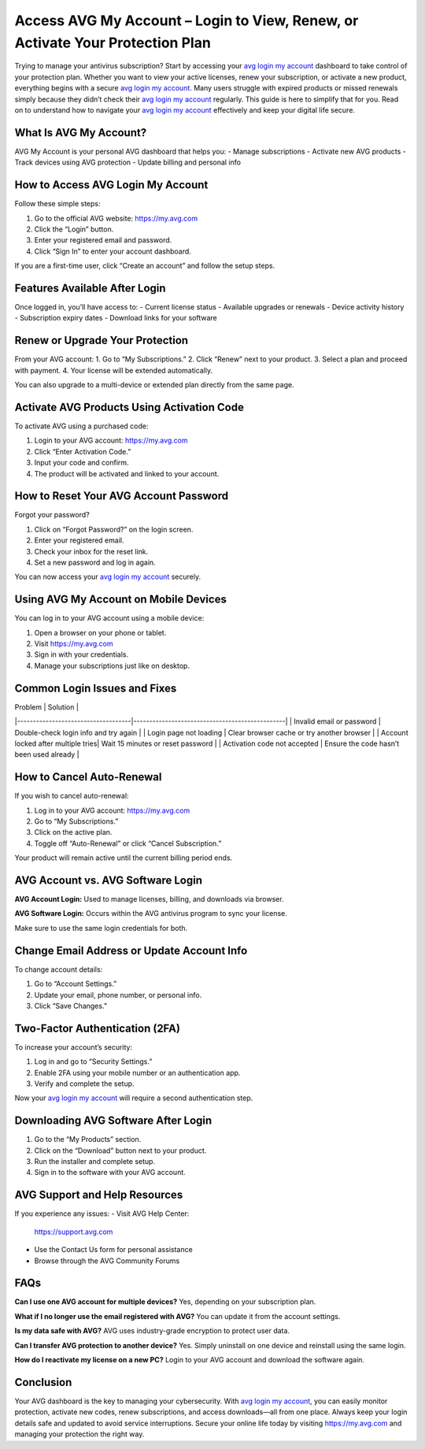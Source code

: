 Access AVG My Account – Login to View, Renew, or Activate Your Protection Plan
===============================================================================

Trying to manage your antivirus subscription? Start by accessing your `avg login my account <https://my.avg.com>`_ dashboard to take control of your protection plan. Whether you want to view your active licenses, renew your subscription, or activate a new product, everything begins with a secure `avg login my account <https://my.avg.com>`_. Many users struggle with expired products or missed renewals simply because they didn’t check their `avg login my account <https://my.avg.com>`_ regularly. This guide is here to simplify that for you. Read on to understand how to navigate your `avg login my account <https://my.avg.com>`_ effectively and keep your digital life secure.

What Is AVG My Account?
-----------------------

AVG My Account is your personal AVG dashboard that helps you:
- Manage subscriptions
- Activate new AVG products
- Track devices using AVG protection
- Update billing and personal info

How to Access AVG Login My Account
----------------------------------

Follow these simple steps:

1. Go to the official AVG website:  
   `https://my.avg.com <https://my.avg.com>`_

2. Click the “Login” button.

3. Enter your registered email and password.

4. Click “Sign In” to enter your account dashboard.

If you are a first-time user, click “Create an account” and follow the setup steps.

Features Available After Login
------------------------------

Once logged in, you’ll have access to:
- Current license status
- Available upgrades or renewals
- Device activity history
- Subscription expiry dates
- Download links for your software

Renew or Upgrade Your Protection
--------------------------------

From your AVG account:
1. Go to “My Subscriptions.”
2. Click “Renew” next to your product.
3. Select a plan and proceed with payment.
4. Your license will be extended automatically.

You can also upgrade to a multi-device or extended plan directly from the same page.

Activate AVG Products Using Activation Code
-------------------------------------------

To activate AVG using a purchased code:

1. Login to your AVG account:  
   `https://my.avg.com <https://my.avg.com>`_

2. Click “Enter Activation Code.”

3. Input your code and confirm.

4. The product will be activated and linked to your account.

How to Reset Your AVG Account Password
--------------------------------------

Forgot your password?

1. Click on “Forgot Password?” on the login screen.
2. Enter your registered email.
3. Check your inbox for the reset link.
4. Set a new password and log in again.

You can now access your `avg login my account <https://my.avg.com>`_ securely.

Using AVG My Account on Mobile Devices
--------------------------------------

You can log in to your AVG account using a mobile device:

1. Open a browser on your phone or tablet.
2. Visit `https://my.avg.com <https://my.avg.com>`_
3. Sign in with your credentials.
4. Manage your subscriptions just like on desktop.

Common Login Issues and Fixes
-----------------------------

| Problem                            | Solution                                       |
|------------------------------------|------------------------------------------------|
| Invalid email or password          | Double-check login info and try again         |
| Login page not loading             | Clear browser cache or try another browser    |
| Account locked after multiple tries| Wait 15 minutes or reset password             |
| Activation code not accepted       | Ensure the code hasn’t been used already      |

How to Cancel Auto-Renewal
--------------------------

If you wish to cancel auto-renewal:

1. Log in to your AVG account:  
   `https://my.avg.com <https://my.avg.com>`_

2. Go to “My Subscriptions.”

3. Click on the active plan.

4. Toggle off “Auto-Renewal” or click “Cancel Subscription.”

Your product will remain active until the current billing period ends.

AVG Account vs. AVG Software Login
----------------------------------

**AVG Account Login:**  
Used to manage licenses, billing, and downloads via browser.

**AVG Software Login:**  
Occurs within the AVG antivirus program to sync your license.

Make sure to use the same login credentials for both.

Change Email Address or Update Account Info
-------------------------------------------

To change account details:

1. Go to “Account Settings.”

2. Update your email, phone number, or personal info.

3. Click “Save Changes.”

Two-Factor Authentication (2FA)
-------------------------------

To increase your account’s security:

1. Log in and go to “Security Settings.”

2. Enable 2FA using your mobile number or an authentication app.

3. Verify and complete the setup.

Now your `avg login my account <https://my.avg.com>`_ will require a second authentication step.

Downloading AVG Software After Login
------------------------------------

1. Go to the “My Products” section.

2. Click on the “Download” button next to your product.

3. Run the installer and complete setup.

4. Sign in to the software with your AVG account.

AVG Support and Help Resources
------------------------------

If you experience any issues:
- Visit AVG Help Center:  
  `https://support.avg.com <https://support.avg.com>`_

- Use the Contact Us form for personal assistance

- Browse through the AVG Community Forums

FAQs
----

**Can I use one AVG account for multiple devices?**  
Yes, depending on your subscription plan.

**What if I no longer use the email registered with AVG?**  
You can update it from the account settings.

**Is my data safe with AVG?**  
AVG uses industry-grade encryption to protect user data.

**Can I transfer AVG protection to another device?**  
Yes. Simply uninstall on one device and reinstall using the same login.

**How do I reactivate my license on a new PC?**  
Login to your AVG account and download the software again.

Conclusion
----------

Your AVG dashboard is the key to managing your cybersecurity. With `avg login my account <https://my.avg.com>`_, you can easily monitor protection, activate new codes, renew subscriptions, and access downloads—all from one place. Always keep your login details safe and updated to avoid service interruptions. Secure your online life today by visiting `https://my.avg.com <https://my.avg.com>`_ and managing your protection the right way.
